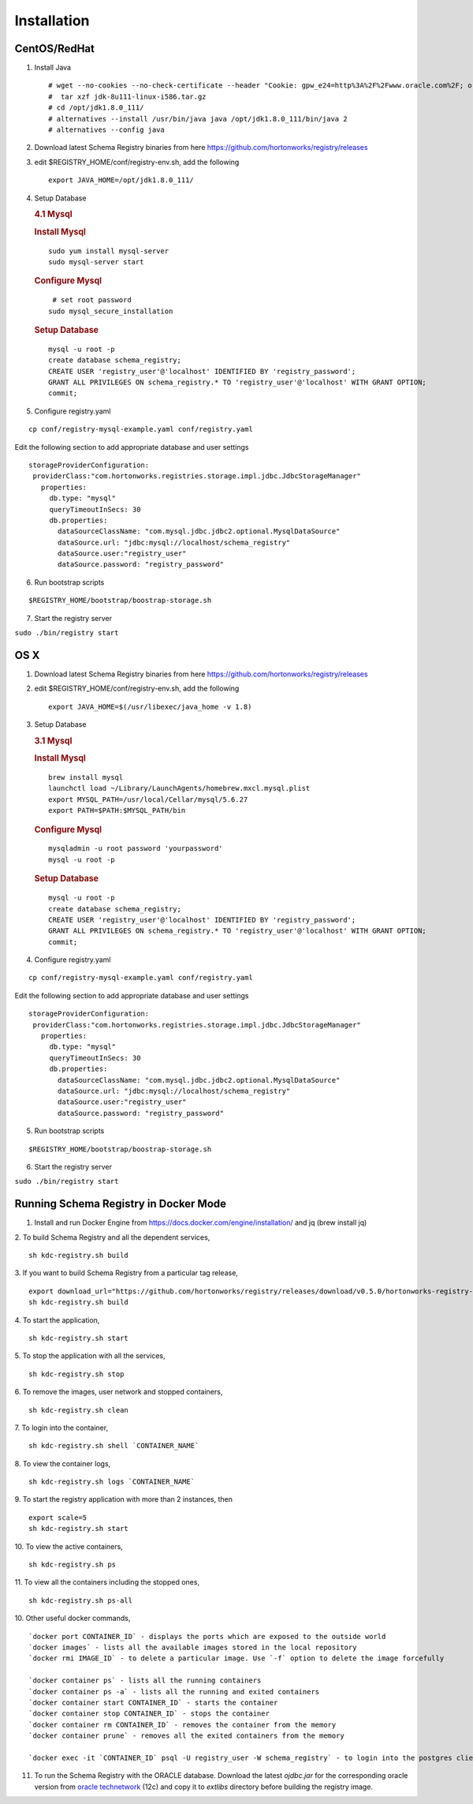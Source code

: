Installation
============

CentOS/RedHat
-------------

1. Install Java

   ::

       # wget --no-cookies --no-check-certificate --header "Cookie: gpw_e24=http%3A%2F%2Fwww.oracle.com%2F; oraclelicense=accept-securebackup-cookie" "http://download.oracle.com/otn-pub/java/jdk/8u111-b14/jdk-8u111-linux-x64.tar.gz"
       #  tar xzf jdk-8u111-linux-i586.tar.gz
       # cd /opt/jdk1.8.0_111/
       # alternatives --install /usr/bin/java java /opt/jdk1.8.0_111/bin/java 2
       # alternatives --config java

2. Download latest Schema Registry binaries from here
   https://github.com/hortonworks/registry/releases

3. edit $REGISTRY\_HOME/conf/registry-env.sh, add the following

   ::

           export JAVA_HOME=/opt/jdk1.8.0_111/

4. Setup Database

   .. rubric:: 4.1 Mysql
      :name: mysql

   .. rubric:: Install Mysql
      :name: install-mysql

   ::

       sudo yum install mysql-server
       sudo mysql-server start

   .. rubric:: Configure Mysql
      :name: configure-mysql

   ::

        # set root password
       sudo mysql_secure_installation

   .. rubric:: Setup Database
      :name: setup-database

   ::

       mysql -u root -p
       create database schema_registry;
       CREATE USER 'registry_user'@'localhost' IDENTIFIED BY 'registry_password';
       GRANT ALL PRIVILEGES ON schema_registry.* TO 'registry_user'@'localhost' WITH GRANT OPTION;
       commit;

5. Configure registry.yaml

::

  cp conf/registry-mysql-example.yaml conf/registry.yaml

Edit the following section to add appropriate database and user settings

::

 storageProviderConfiguration:
  providerClass:"com.hortonworks.registries.storage.impl.jdbc.JdbcStorageManager"
    properties:
      db.type: "mysql"
      queryTimeoutInSecs: 30
      db.properties:
        dataSourceClassName: "com.mysql.jdbc.jdbc2.optional.MysqlDataSource"
        dataSource.url: "jdbc:mysql://localhost/schema_registry"
        dataSource.user:"registry_user"
        dataSource.password: "registry_password"


6. Run bootstrap scripts

::

  $REGISTRY_HOME/bootstrap/boostrap-storage.sh


7. Start the registry server

``sudo ./bin/registry start``


OS X
----

1. Download latest Schema Registry binaries from here
   https://github.com/hortonworks/registry/releases

2. edit $REGISTRY\_HOME/conf/registry-env.sh, add the following

   ::

           export JAVA_HOME=$(/usr/libexec/java_home -v 1.8)

3. Setup Database

   .. rubric:: 3.1 Mysql
      :name: mysql-1

   .. rubric:: Install Mysql
      :name: install-mysql-1

   ::

       brew install mysql
       launchctl load ~/Library/LaunchAgents/homebrew.mxcl.mysql.plist
       export MYSQL_PATH=/usr/local/Cellar/mysql/5.6.27
       export PATH=$PATH:$MYSQL_PATH/bin

   .. rubric:: Configure Mysql
      :name: configure-mysql

   ::

       mysqladmin -u root password 'yourpassword'
       mysql -u root -p

   .. rubric:: Setup Database
      :name: setup-database-1

   ::

       mysql -u root -p
       create database schema_registry;
       CREATE USER 'registry_user'@'localhost' IDENTIFIED BY 'registry_password';
       GRANT ALL PRIVILEGES ON schema_registry.* TO 'registry_user'@'localhost' WITH GRANT OPTION;
       commit;

4. Configure registry.yaml

::

  cp conf/registry-mysql-example.yaml conf/registry.yaml

Edit the following section to add appropriate database and user settings

::

 storageProviderConfiguration:
  providerClass:"com.hortonworks.registries.storage.impl.jdbc.JdbcStorageManager"
    properties:
      db.type: "mysql"
      queryTimeoutInSecs: 30
      db.properties:
        dataSourceClassName: "com.mysql.jdbc.jdbc2.optional.MysqlDataSource"
        dataSource.url: "jdbc:mysql://localhost/schema_registry"
        dataSource.user:"registry_user"
        dataSource.password: "registry_password"

5. Run bootstrap scripts

::

  $REGISTRY_HOME/bootstrap/boostrap-storage.sh


6. Start the registry server

``sudo ./bin/registry start``

Running Schema Registry in Docker Mode
--------------------------------------

1. Install and run Docker Engine from https://docs.docker.com/engine/installation/ and jq (brew install jq)

2. To build Schema Registry and all the dependent services,
::

    sh kdc-registry.sh build

3. If you want to build Schema Registry from a particular tag release,
::

    export download_url="https://github.com/hortonworks/registry/releases/download/v0.5.0/hortonworks-registry-0.5.0.tar.gz"
    sh kdc-registry.sh build

4. To start the application,
::

    sh kdc-registry.sh start

5. To stop the application with all the services,
::

    sh kdc-registry.sh stop

6. To remove the images, user network and stopped containers,
::

    sh kdc-registry.sh clean

7. To login into the container,
::

    sh kdc-registry.sh shell `CONTAINER_NAME`

8. To view the container logs,
::

    sh kdc-registry.sh logs `CONTAINER_NAME`

9. To start the registry application with more than 2 instances, then
::

    export scale=5
    sh kdc-registry.sh start

10. To view the active containers,
::

    sh kdc-registry.sh ps

11. To view all the containers including the stopped ones,
::

    sh kdc-registry.sh ps-all


10. Other useful docker commands,
::

    `docker port CONTAINER_ID` - displays the ports which are exposed to the outside world
    `docker images` - lists all the available images stored in the local repository
    `docker rmi IMAGE_ID` - to delete a particular image. Use `-f` option to delete the image forcefully

    `docker container ps` - lists all the running containers
    `docker container ps -a` - lists all the running and exited containers
    `docker container start CONTAINER_ID` - starts the container
    `docker container stop CONTAINER_ID` - stops the container
    `docker container rm CONTAINER_ID` - removes the container from the memory
    `docker container prune` - removes all the exited containers from the memory

    `docker exec -it `CONTAINER_ID` psql -U registry_user -W schema_registry` - to login into the postgres client shell

11. To run the Schema Registry with the ORACLE database. Download the latest `ojdbc.jar` for the corresponding oracle version
    from `oracle technetwork <http://www.oracle.com/technetwork/database/features/jdbc/jdbc-drivers-12c-download-1958347.html>`_ (12c)
    and copy it to `extlibs` directory before building the registry image.